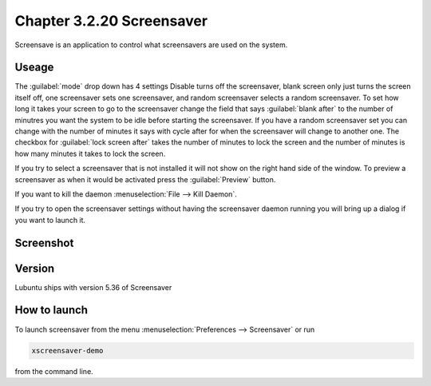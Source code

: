 Chapter 3.2.20 Screensaver
==========================

Screensave is an application to control what screensavers are used on the system. 

Useage
------
The :guilabel:`mode` drop down has 4 settings Disable turns off the screensaver, blank screen only just turns the screen itself off, one screensaver sets one screensaver, and random screensaver selects a random screensaver. To set how long it takes your screen to go to the screensaver change the field that says :guilabel:`blank after` to the number of minutres you want the system to be idle before starting the screensaver. If you have a random screensaver set you can change with the number of minutes it says with cycle after for when the screensaver will change to another one. The checkbox for :guilabel:`lock screen after` takes the number of minutes to lock the screen and the number of minutes is how many minutes it takes to lock the screen.  

If you try to select a screensaver that is not installed it will not show on the right hand side of the window. To preview a screensaver as when it would be activated press the :guilabel:`Preview` button. 

If you want to kill the daemon :menuselection:`File --> Kill Daemon`. 

If you try to open the screensaver settings without having the screensaver daemon running you will bring up a dialog if you want to launch it.

Screenshot
----------
.. image:: screensaver.png

Version
-------
Lubuntu ships with version 5.36 of Screensaver

How to launch
-------------
To launch screensaver from the menu :menuselection:`Preferences --> Screensaver` or run

.. code:: 

   xscreensaver-demo

from the command line. 
